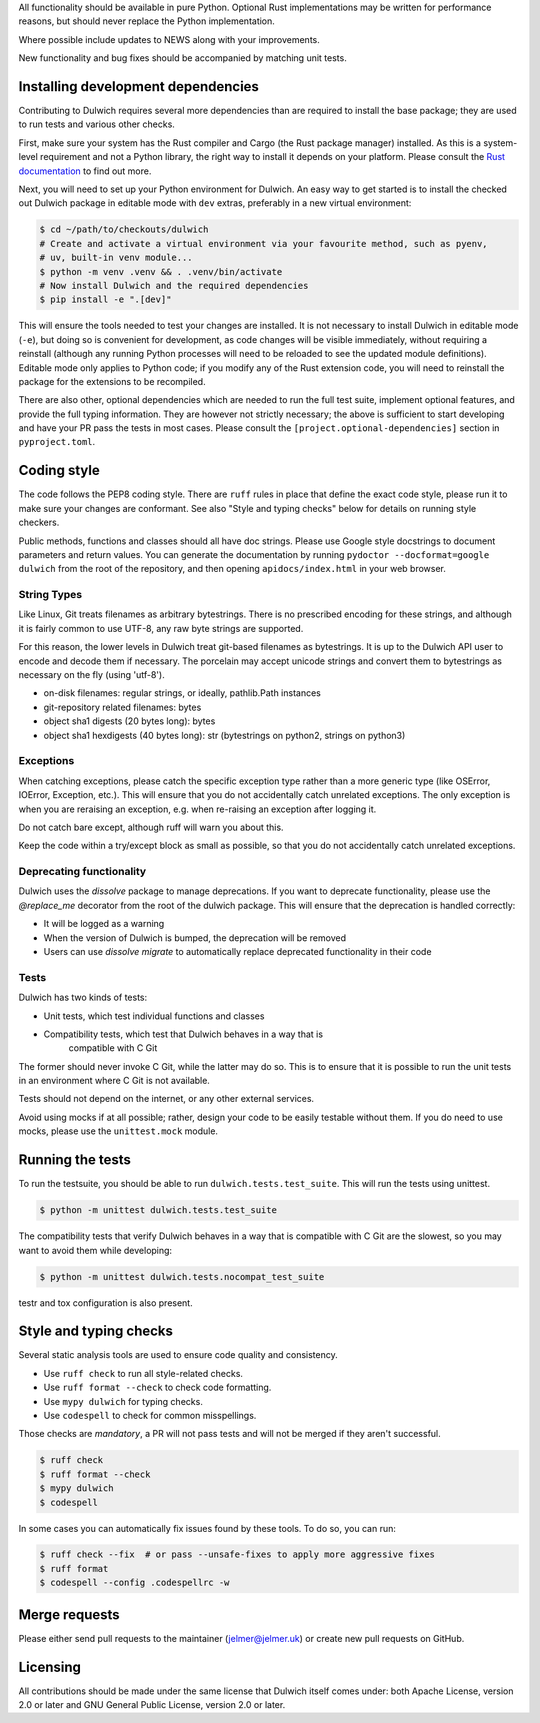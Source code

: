 All functionality should be available in pure Python. Optional Rust
implementations may be written for performance reasons, but should never
replace the Python implementation.

Where possible include updates to NEWS along with your improvements.

New functionality and bug fixes should be accompanied by matching unit tests.

Installing development dependencies
-----------------------------------

Contributing to Dulwich requires several more dependencies than are required to install
the base package; they are used to run tests and various other checks.

First, make sure your system has the Rust compiler and Cargo (the Rust package manager)
installed. As this is a system-level requirement and not a Python library, the right way
to install it depends on your platform. Please consult the `Rust documentation
<https://www.rust-lang.org/learn/get-started>`__ to find out more.

Next, you will need to set up your Python environment for Dulwich. An easy way to get
started is to install the checked out Dulwich package in editable mode with ``dev``
extras, preferably in a new virtual environment:

.. code:: console

   $ cd ~/path/to/checkouts/dulwich
   # Create and activate a virtual environment via your favourite method, such as pyenv,
   # uv, built-in venv module...
   $ python -m venv .venv && . .venv/bin/activate
   # Now install Dulwich and the required dependencies
   $ pip install -e ".[dev]"

This will ensure the tools needed to test your changes are installed. It is not necessary
to install Dulwich in editable mode (``-e``), but doing so is convenient for development,
as code changes will be visible immediately, without requiring a reinstall (although any
running Python processes will need to be reloaded to see the updated module
definitions). Editable mode only applies to Python code; if you modify any of the Rust
extension code, you will need to reinstall the package for the extensions to be
recompiled.

There are also other, optional dependencies which are needed to run the full test suite,
implement optional features, and provide the full typing information. They are however not
strictly necessary; the above is sufficient to start developing and have your PR pass the
tests in most cases. Please consult the ``[project.optional-dependencies]`` section in
``pyproject.toml``.

Coding style
------------
The code follows the PEP8 coding style. There are ``ruff`` rules in place that define the
exact code style, please run it to make sure your changes are conformant. See also "Style
and typing checks" below for details on running style checkers.

Public methods, functions and classes should all have doc strings. Please use
Google style docstrings to document parameters and return values.
You can generate the documentation by running ``pydoctor --docformat=google dulwich``
from the root of the repository, and then opening
``apidocs/index.html`` in your web browser.

String Types
~~~~~~~~~~~~
Like Linux, Git treats filenames as arbitrary bytestrings. There is no prescribed
encoding for these strings, and although it is fairly common to use UTF-8, any
raw byte strings are supported.

For this reason, the lower levels in Dulwich treat git-based filenames as
bytestrings. It is up to the Dulwich API user to encode and decode them if
necessary. The porcelain may accept unicode strings and convert them to
bytestrings as necessary on the fly (using 'utf-8').

* on-disk filenames: regular strings, or ideally, pathlib.Path instances
* git-repository related filenames: bytes
* object sha1 digests (20 bytes long): bytes
* object sha1 hexdigests (40 bytes long): str (bytestrings on python2, strings
  on python3)

Exceptions
~~~~~~~~~~
When catching exceptions, please catch the specific exception type rather than
a more generic type (like OSError, IOError, Exception, etc.). This will
ensure that you do not accidentally catch unrelated exceptions.
The only exception is when you are reraising an exception, e.g. when
re-raising an exception after logging it.

Do not catch bare except, although ruff will warn you about this.

Keep the code within a try/except block as small as possible, so
that you do not accidentally catch unrelated exceptions.

Deprecating functionality
~~~~~~~~~~~~~~~~~~~~~~~~~
Dulwich uses the `dissolve` package to manage deprecations. If you want to deprecate
functionality, please use the `@replace_me` decorator from the root of the
dulwich package. This will ensure that the deprecation is handled correctly:

* It will be logged as a warning
* When the version of Dulwich is bumped, the deprecation will be removed
* Users can use `dissolve migrate` to automatically replace deprecated
  functionality in their code

Tests
~~~~~

Dulwich has two kinds of tests:

* Unit tests, which test individual functions and classes
* Compatibility tests, which test that Dulwich behaves in a way that is
    compatible with C Git

The former should never invoke C Git, while the latter may do so. This is
to ensure that it is possible to run the unit tests in an environment
where C Git is not available.

Tests should not depend on the internet, or any other external services.

Avoid using mocks if at all possible; rather, design your code to be easily
testable without them. If you do need to use mocks, please use the
``unittest.mock`` module.

Running the tests
-----------------
To run the testsuite, you should be able to run ``dulwich.tests.test_suite``.
This will run the tests using unittest.

.. code:: console

   $ python -m unittest dulwich.tests.test_suite

The compatibility tests that verify Dulwich behaves in a way that is compatible
with C Git are the slowest, so you may want to avoid them while developing:

.. code:: console

   $ python -m unittest dulwich.tests.nocompat_test_suite

testr and tox configuration is also present.

Style and typing checks
-----------------------

Several static analysis tools are used to ensure code quality and consistency.

* Use ``ruff check`` to run all style-related checks.
* Use ``ruff format --check`` to check code formatting.
* Use ``mypy dulwich`` for typing checks.
* Use ``codespell`` to check for common misspellings.

Those checks are *mandatory*, a PR will not pass tests and will not be merged if
they aren't successful.

.. code:: console

   $ ruff check
   $ ruff format --check
   $ mypy dulwich
   $ codespell

In some cases you can automatically fix issues found by these tools. To do so, you can run:

.. code:: console

   $ ruff check --fix  # or pass --unsafe-fixes to apply more aggressive fixes
   $ ruff format
   $ codespell --config .codespellrc -w

Merge requests
--------------
Please either send pull requests to the maintainer (jelmer@jelmer.uk) or create
new pull requests on GitHub.

Licensing
---------
All contributions should be made under the same license that Dulwich itself
comes under: both Apache License, version 2.0 or later and GNU General Public
License, version 2.0 or later.
